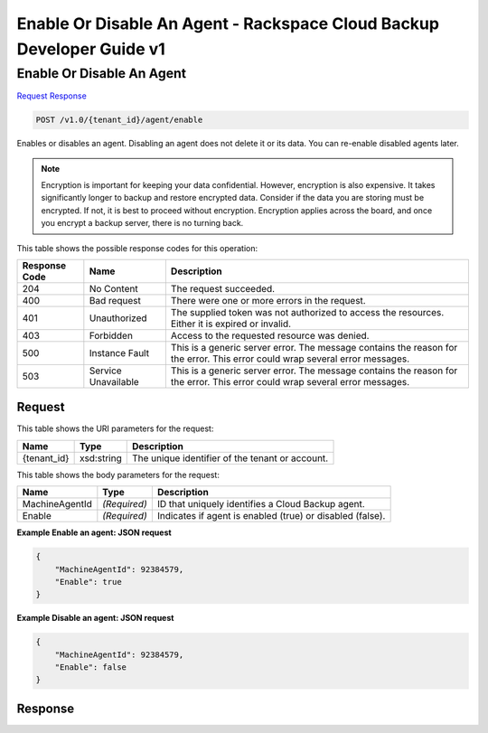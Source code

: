 
.. THIS OUTPUT IS GENERATED FROM THE WADL. DO NOT EDIT.

=============================================================================
Enable Or Disable An Agent -  Rackspace Cloud Backup Developer Guide v1
=============================================================================

Enable Or Disable An Agent
~~~~~~~~~~~~~~~~~~~~~~~~~

`Request <post-enable-or-disable-an-agent-v1.0-tenant-id-agent-enable.html#request>`__
`Response <post-enable-or-disable-an-agent-v1.0-tenant-id-agent-enable.html#response>`__

.. code::

    POST /v1.0/{tenant_id}/agent/enable

Enables or disables an agent. Disabling an agent does not delete it or its data. You can re-enable disabled agents later.

.. note::
   Encryption is important for keeping your data confidential. However, encryption is also expensive. It takes significantly longer to backup and restore encrypted data. Consider if the data you are storing must be encrypted. If not, it is best to proceed without encryption. Encryption applies across the board, and once you encrypt a backup server, there is no turning back.
   
   



This table shows the possible response codes for this operation:


+--------------------------+-------------------------+-------------------------+
|Response Code             |Name                     |Description              |
+==========================+=========================+=========================+
|204                       |No Content               |The request succeeded.   |
+--------------------------+-------------------------+-------------------------+
|400                       |Bad request              |There were one or more   |
|                          |                         |errors in the request.   |
+--------------------------+-------------------------+-------------------------+
|401                       |Unauthorized             |The supplied token was   |
|                          |                         |not authorized to access |
|                          |                         |the resources. Either it |
|                          |                         |is expired or invalid.   |
+--------------------------+-------------------------+-------------------------+
|403                       |Forbidden                |Access to the requested  |
|                          |                         |resource was denied.     |
+--------------------------+-------------------------+-------------------------+
|500                       |Instance Fault           |This is a generic server |
|                          |                         |error. The message       |
|                          |                         |contains the reason for  |
|                          |                         |the error. This error    |
|                          |                         |could wrap several error |
|                          |                         |messages.                |
+--------------------------+-------------------------+-------------------------+
|503                       |Service Unavailable      |This is a generic server |
|                          |                         |error. The message       |
|                          |                         |contains the reason for  |
|                          |                         |the error. This error    |
|                          |                         |could wrap several error |
|                          |                         |messages.                |
+--------------------------+-------------------------+-------------------------+


Request
^^^^^^^^^^^^^^^^^

This table shows the URI parameters for the request:

+--------------------------+-------------------------+-------------------------+
|Name                      |Type                     |Description              |
+==========================+=========================+=========================+
|{tenant_id}               |xsd:string               |The unique identifier of |
|                          |                         |the tenant or account.   |
+--------------------------+-------------------------+-------------------------+





This table shows the body parameters for the request:

+--------------------------+-------------------------+-------------------------+
|Name                      |Type                     |Description              |
+==========================+=========================+=========================+
|MachineAgentId            |*(Required)*             |ID that uniquely         |
|                          |                         |identifies a Cloud       |
|                          |                         |Backup agent.            |
+--------------------------+-------------------------+-------------------------+
|Enable                    |*(Required)*             |Indicates if agent is    |
|                          |                         |enabled (true) or        |
|                          |                         |disabled (false).        |
+--------------------------+-------------------------+-------------------------+





**Example Enable an agent: JSON request**


.. code::

    {
        "MachineAgentId": 92384579,
        "Enable": true
    }


**Example Disable an agent: JSON request**


.. code::

    {
        "MachineAgentId": 92384579,
        "Enable": false
    }


Response
^^^^^^^^^^^^^^^^^^




